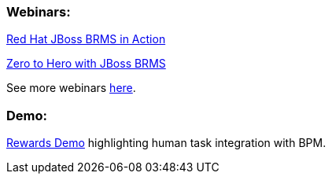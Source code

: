 [discrete]
=== Webinars:

https://engage.redhat.com/forms/20130606_BRMS-in-action[Red Hat JBoss BRMS in Action]

http://www.redhat.com/about/events-webinars/webinars/2013-04-11-zero-to-hero-brms-1[Zero to Hero with JBoss BRMS]

See more webinars http://www.redhat.com/products/jbossenterprisemiddleware/business-rules/webinars.html[here].

[discrete]
=== Demo:

https://github.com/eschabell/brms-rewards-demo[Rewards Demo] highlighting human task integration with BPM.


